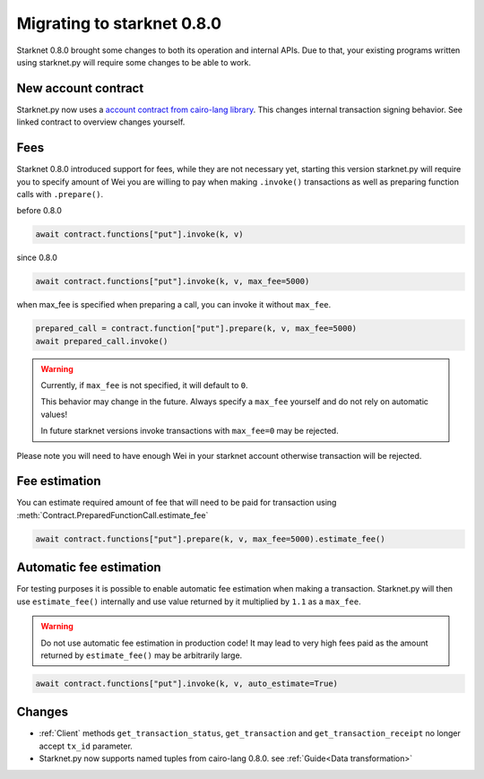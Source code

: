 Migrating to starknet 0.8.0
===========================

Starknet 0.8.0 brought some changes to both its operation and internal APIs.
Due to that, your existing programs written using starknet.py will require some
changes to be able to work.

New account contract
--------------------

Starknet.py now uses a `account contract from cairo-lang library <https://github.com/starkware-libs/cairo-lang/blob/4e233516f52477ad158bc81a86ec2760471c1b65/src/starkware/starknet/third_party/open_zeppelin/Account.cairo>`_.
This changes internal transaction signing behavior. See linked contract to overview changes yourself.

Fees
----

Starknet 0.8.0 introduced support for fees, while they are not necessary yet,
starting this version starknet.py will require you to specify amount of Wei you
are willing to pay when making ``.invoke()`` transactions as well as preparing
function calls with ``.prepare()``.

before 0.8.0

.. code-block:: python

    await contract.functions["put"].invoke(k, v)

since 0.8.0

.. code-block:: python

    await contract.functions["put"].invoke(k, v, max_fee=5000)

when max_fee is specified when preparing a call, you can invoke it without
``max_fee``.

.. code-block:: python

    prepared_call = contract.function["put"].prepare(k, v, max_fee=5000)
    await prepared_call.invoke()

.. warning::

    Currently, if ``max_fee`` is not specified, it will default to ``0``. 

    This behavior may change in the future. Always specify a ``max_fee`` yourself
    and do not rely on automatic values!

    In future starknet versions invoke transactions with ``max_fee=0`` may be rejected.

Please note you will need to have enough Wei in your starknet account otherwise
transaction will be rejected.

Fee estimation
--------------

You can estimate required amount of fee that will need to be paid for transaction
using :meth:`Contract.PreparedFunctionCall.estimate_fee`

.. code-block:: python

    await contract.functions["put"].prepare(k, v, max_fee=5000).estimate_fee()

Automatic fee estimation
------------------------

For testing purposes it is possible to enable automatic fee estimation when making
a transaction. Starknet.py will then use ``estimate_fee()`` internally and use value
returned by it multiplied by ``1.1`` as a ``max_fee``. 

.. warning::

    Do not use automatic fee estimation in production code! It may lead to
    very high fees paid as the amount returned by ``estimate_fee()`` may be arbitrarily large.

.. code-block:: python

    await contract.functions["put"].invoke(k, v, auto_estimate=True)

Changes
-------

* :ref:`Client` methods ``get_transaction_status``, ``get_transaction`` and ``get_transaction_receipt`` no longer accept ``tx_id`` parameter.

* Starknet.py now supports named tuples from cairo-lang 0.8.0. see :ref:`Guide<Data transformation>`
